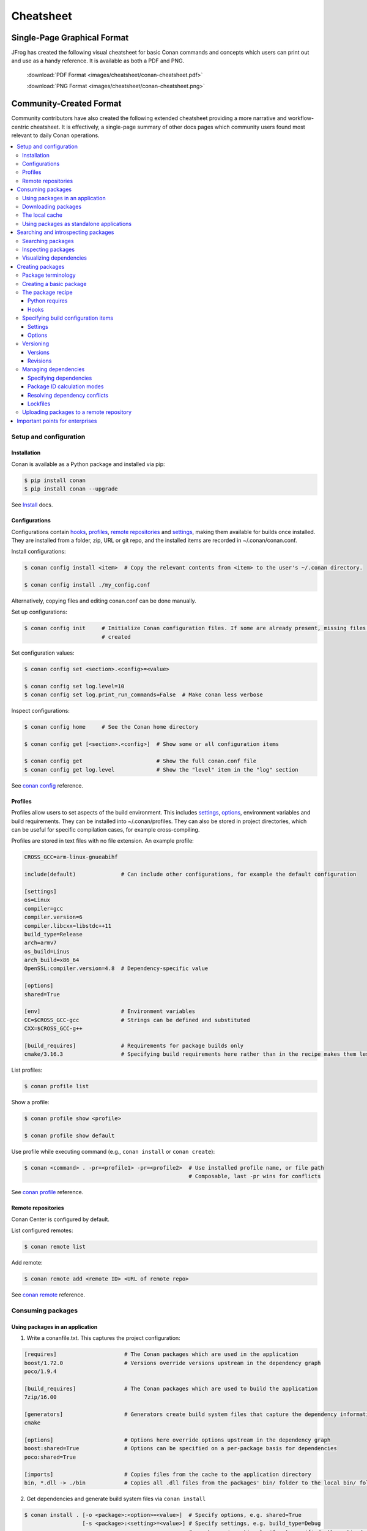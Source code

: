 **********
Cheatsheet
**********

Single-Page Graphical Format
============================

JFrog has created the following visual cheatsheet for basic Conan commands and
concepts which users can print out and use as a handy reference. It is available
as both a PDF and PNG.

  :download:`PDF Format <images/cheatsheet/conan-cheatsheet.pdf>`

  :download:`PNG Format <images/cheatsheet/conan-cheatsheet.png>`
  
.. image:: images/cheatsheet/conan-cheatsheet.png
   :height: 600 px 
   :width: 800 px 
   :align: center

Community-Created Format 
========================

Community contributors have also created the following extended cheatsheet
providing a more narrative and workflow-centric cheatsheet. It is effectively, a
single-page summary of other docs pages which community users found most
relevant to daily Conan operations.

.. contents::
    :local:

Setup and configuration
-----------------------

Installation
++++++++++++

Conan is available as a Python package and installed via pip:

.. code-block:: bash

    $ pip install conan
    $ pip install conan --upgrade

See `Install <https://docs.conan.io/en/latest/installation.html>`_ docs.

Configurations
++++++++++++++

Configurations contain hooks_, profiles_, `remote repositories`_ and settings_, making them available for builds once
installed. They are installed from a folder, zip, URL or git repo, and the installed items are recorded in
~/.conan/conan.conf.

Install configurations:

.. code-block:: bash

    $ conan config install <item>  # Copy the relevant contents from <item> to the user's ~/.conan directory.

    $ conan config install ./my_config.conf

Alternatively, copying files and editing conan.conf can be done manually.

Set up configurations:

.. code-block:: bash

    $ conan config init     # Initialize Conan configuration files. If some are already present, missing files only are
                            # created

Set configuration values:

.. code-block:: bash

    $ conan config set <section>.<config>=<value>

    $ conan config set log.level=10
    $ conan config set log.print_run_commands=False  # Make conan less verbose

Inspect configurations:

.. code-block:: bash

    $ conan config home     # See the Conan home directory

    $ conan config get [<section>.<config>]  # Show some or all configuration items

    $ conan config get                       # Show the full conan.conf file
    $ conan config get log.level             # Show the "level" item in the "log" section

See `conan config <https://docs.conan.io/en/latest/reference/commands/consumer/config.html>`_ reference.

Profiles
++++++++

Profiles allow users to set aspects of the build environment. This includes settings_, options_, environment variables
and build requirements. They can be installed into ~/.conan/profiles. They can also be stored in project directories,
which can be useful for specific compilation cases, for example cross-compiling.

Profiles are stored in text files with no file extension. An example profile:

.. code-block:: text

    CROSS_GCC=arm-linux-gnueabihf

    include(default)              # Can include other configurations, for example the default configuration

    [settings]
    os=Linux
    compiler=gcc
    compiler.version=6
    compiler.libcxx=libstdc++11
    build_type=Release
    arch=armv7
    os_build=Linus
    arch_build=x86_64
    OpenSSL:compiler.version=4.8  # Dependency-specific value

    [options]
    shared=True

    [env]                         # Environment variables
    CC=$CROSS_GCC-gcc             # Strings can be defined and substituted
    CXX=$CROSS_GCC-g++

    [build_requires]              # Requirements for package builds only
    cmake/3.16.3                  # Specifying build requirements here rather than in the recipe makes them less binding

List profiles:

.. code-block:: bash

    $ conan profile list

Show a profile:

.. code-block:: bash

    $ conan profile show <profile>

    $ conan profile show default

Use profile while executing command (e.g., ``conan install`` or ``conan create``):

.. code-block:: bash

    $ conan <command> . -pr=<profile1> -pr=<profile2>  # Use installed profile name, or file path
                                                       # Composable, last -pr wins for conflicts

See `conan profile <https://docs.conan.io/en/latest/reference/commands/misc/profile.html>`_ reference.

Remote repositories
+++++++++++++++++++

Conan Center is configured by default.

List configured remotes:

.. code-block:: bash

    $ conan remote list

Add remote:

.. code-block:: bash

    $ conan remote add <remote ID> <URL of remote repo>

See `conan remote <https://docs.conan.io/en/latest/reference/commands/misc/remote.html>`_ reference.

Consuming packages
------------------

Using packages in an application
++++++++++++++++++++++++++++++++

1. Write a conanfile.txt. This captures the project configuration:

.. code-block:: text

    [requires]                     # The Conan packages which are used in the application
    boost/1.72.0                   # Versions override versions upstream in the dependency graph
    poco/1.9.4

    [build_requires]               # The Conan packages which are used to build the application
    7zip/16.00

    [generators]                   # Generators create build system files that capture the dependency information
    cmake

    [options]                      # Options here override options upstream in the dependency graph
    boost:shared=True              # Options can be specified on a per-package basis for dependencies
    poco:shared=True

    [imports]                      # Copies files from the cache to the application directory
    bin, *.dll -> ./bin            # Copies all .dll files from the packages' bin/ folder to the local bin/ folder

2. Get dependencies and generate build system files via ``conan install``

.. code-block:: bash

    $ conan install . [-o <package>:<option>=<value>]  # Specify options, e.g. shared=True
                      [-s <package>:<setting>=<value>] # Specify settings, e.g. build_type=Debug
                                                       # <package> is optional: if not specified, the option/setting
                                                       # applies to all dependencies
                      [-r=<remote ID>]                 # Download dependencies from only the specified remote
                      [-g=<generator>]                 # Specify generators at the command line

3. #include interface files to the Conan packages in the source code
4. Modify the build system to use the files output from the Generator
5. Build the application using the build system

Downloading packages
++++++++++++++++++++

Download a package, if it isn't already in `the local cache`_:

.. code-block:: bash

    $ conan install <package>/<version>@[<user>/<channel>#<revision>]
                    [-r=<remote ID>]                                    # Download dependencies from only the specified remote


    $ conan install .  # Install a package requirement from a Conanfile.txt, saved in your current directory, with all
                       # options and settings coming from your default profile

    $ conan install . -o pkg_name:use_debug_mode=on -s compiler=clang   # As above, but override one option and one
                                                                        # setting

See `conan install <https://docs.conan.io/en/latest/reference/commands/consumer/install.html>`_ reference.

The local cache
+++++++++++++++

The local package cache is located at ~/.conan/data.

Clear packages from cache:

.. code-block:: bash

    $ conan remove "<package>" --force  # <package> can include wildcards

    $ conan remove 'boost/*'                     # Remove all versions of Boost
    $ conan remove 'MyPackage/1.2@user/channel'  # Remove all revisions of Mypackage/1.2@user/channel

See `conan remove <https://docs.conan.io/en/latest/reference/commands/misc/remove.html>`_ reference.

Using packages as standalone applications
+++++++++++++++++++++++++++++++++++++++++

Packages can either be copied to the local project folder and run from there, or run directly from the local cache.

In the `Conanfile.txt`__, this can be done in the [imports] or [generators] section. See below for the relevant
generators. In `the package recipe`_, this can be done using the ``imports()`` or ``deploy()`` methods.

__ #using-conan-packages-in-an-application

Prepare packages for use via the command line:

.. code-block:: bash

    $ conan install . -g=deploy         # Copy dependencies to current folder
    $ conan install . -g=virtualrunenv  # Create shell scripts to activate and deactivate environments where you can run
                                        # dependencies from the local cache

Searching and introspecting packages
------------------------------------

Searching packages
++++++++++++++++++

Recipes and binaries can be searched in the local cache or remotes.

List names of packages in local cache:

.. code-block:: bash

    $ conan search              # List names of packages in local cache

Show package recipes or builds of a package:

.. code-block:: bash

    $ conan search <package>/<revision>@<user>/<channel>  # Output depends on how much of a package reference is given.
                                                          # Wildcards are supported
                   [--table=file.html]                    # Save output in an HTML file
                   [-r=<remote>]                          # Look in a remote repository (default is the local cache)

    $ conan search mylib/1.0@user/channel                 # Show all packages of mylib/1.0@user/channel in the local cache
    $ conan search "zlib/*" -r=all                        # Show all versions of zlib in all remotes

Show revisions of a package:

.. code-block:: bash

    $ conan search <package>/<revision>@<user>/<channel> --revisions

See `conan search <https://docs.conan.io/en/latest/reference/commands/consumer/search.html>`_ reference.

Inspecting packages
+++++++++++++++++++

Print the package recipe in full:

.. code-block:: bash

    $ conan get <package>/<revision>@<user>/<channel>

    $ conan get boost/1.74.0

Print attributes of the package recipe:

.. code-block:: bash

    $ conan inspect <package>/<revision>@<user>/<channel>

    $ conan inspect boost/1.74.0

See `conan get <https://docs.conan.io/en/latest/reference/commands/consumer/get.html>`_ and `conan
inspect <https://docs.conan.io/en/latest/reference/commands/misc/inspect.html>`_ reference.

Visualizing dependencies
++++++++++++++++++++++++

Create a dependency graph for the package or application:

.. code-block:: bash

    $ conan info . [--graph=file.html]  # Save output in an HTML file

See `conan info <https://docs.conan.io/en/latest/reference/commands/consumer/info.html>`_ reference.

Creating packages
-----------------

Package terminology
+++++++++++++++++++

Each package recipe relates to a single package. However, a package can be built in different ways.

A reference is used to identify packages:

.. code-block:: text

    <package>/<version>@<user>/<channel>#RREV:PACKAGE_ID#PREV

The recipe reference is used to identify a certain version of a package recipe:

.. code-block:: text

    <package>/<version>@<user>/<channel>  # <package> and <version> are defined in the recipe; <user> and <channel> are
                                          # defined by the user when exporting the package

    lib/1.0@conan/stable


The package ID is a SHA-1 hash calculated from the build options_ and settings_ and from dependencies (according to
certain modes__).

__ #package-id-calculation-modes

See `Revisions`_ for further details of the recipe revision and package revision (RREV and PREV).

Creating a basic package
++++++++++++++++++++++++

Create a template package:

.. code-block:: bash

    $ conan new <package>/<version>@[<user>/<channel>]  # <user>/<channel> is not specified in Conan Center, but otherwise they should be
                [-t]                                    # Create a recipe for a basic test to verify the package was created successfully
                [-s]                                    # Create a recipe/source template for a package with local source code

Build a package into the local cache:

.. code-block:: bash

    $ conan create . <user>/<channel> [-o <package>:<option>=<value>]   # Specify options, for example shared=True.
                                      [-s <package>:<setting>=<value>]  # Specify settings, for example build_type=Debug.
                                                                        # If <package> is not specified, the option and
                                                                        # setting applies to all dependencies.
                                      [-pr=<profile name>]              # If -pr is not specified, the default profile is used
                                      [--build=missing]                 # Build all dependencies if they can't be downloaded

See `conan new <https://docs.conan.io/en/latest/reference/commands/creator/new.html>`_ and `conan
create <https://docs.conan.io/en/latest/reference/commands/creator/create.html>`_ reference.

The package recipe
++++++++++++++++++

A package recipe is a Python class, defined in a file called conanfile.py in the package directory:

.. code-block:: python

    class MypackageConan(ConanFile):
        ...                                                # Various package metadata
        settings = "os", "compiler", "build_type", "arch"  # Defines available settings
        options = {"shared": [True, False]}                # Defines available options and defaults. "shared" is a common
                                                           # option which specifies whether a library is static or shared

        default_options = {"shared": False}
        requires = "RequiredLib/0.1@user/stable"           # Defines package requirements
        build_requires = "tool_a/0.2@user/testing"         # Defines requirements that are only used when the package is
                                                           # built. These should be build and test tools only.
        generators = "cmake"                               # Generator for the package: specifies which build system
                                                           # type will be generated

        def source(self):                                                # Obtains the source code for the project
            self.run("git clone https://github.com/conan-io/hello.git")  # self.run() executes any command in the native shell
            ...

        def build(self):                                                 # Responsible for invoking the build system
            cmake = CMake(self)                                          # Helper classes are available for several build systems
            ...
            if self.options.myoption1:                                   # Specify a conditional build requirement
                self.build_requires("zlib/1.2@user/testing")
            self.run("bin/unittests")                                    # Run unit tests compiled earlier in the build() method

        def package(self):                                               # Responsible for capturing build artifacts
            self.copy("\*.h", dst="include", src="hello")                # self.copy() copies files from the cache to the project folder
            ...

        def package_info(self):                                          # Responsible for defining variables that are
                                                                         # passed to package consumers, for example
                                                                         # library or include directories
            self.cpp_info.libs = ["hello"]                               # The cpp_info dictionary contains these variables
            ...

        def requirements(self):                                          # Responsible for specifying non-trivial requirements logic
            if self.options.myoption2:                                   # Specify a conditional requirement
                self.requires("RequiredLib2/0.3@user/stable")

        def package_id(self):                                            # Responsible for changing the way the package
                                                                         # ID is calculated from the default
            default_package_id_mode = full_version_mode
            if self.settings.compiler.version == "4.9":                  # Make compiler versions 4.8 and 4.7 compatible
                                                                         # with version4.9: i.e., they all result in the same package ID

                for version in ("4.8", "4.7"):
                    compatible_pkg = self.info.clone()
                    compatible_pkg.settings.compiler.version = version
                    self.compatible_packages.append(compatible_pkg)      # The compatible_packages property is used to
                                                                         # define this behaviour 

        def imports(self):                                               # Copies dependency files from the local cache
            ...                                                          # to the project directory

        def deploy(self):                                                # Installs the project, which can include
            ...                                                          # copying build artifacts

Python requires
###############

Python requires allow the re-use of python methods across multiple recipes. Complex dependency graphs can be produced,
and the `same concepts`__ apply with python requires as with normal package requirements.

__ #managing-dependencies

Export a conanfile.py:

.. code-block:: bash

    $ conan export . <user>/<channel>

Use the exported conanfile.py:

.. code-block:: python

   class ConsumerConan(ConanFile):
       python_requires = "<package>/<version>@<user>/<channel>"  # To use functions and variables from the exported conanfile.py
       python_requires_extend = "<package>.<base class name>"    # To inherit from a full class in the exported conanfile.py

           ...
           self.python_requires["<package>"].module.func()           # To call the method func() from the exported conanfile.py

See `conan export <https://docs.conan.io/en/latest/reference/commands/creator/export.html>`_ reference.

Hooks
#####

Hooks are recipe methods which are defined globally. They should not affect the built binary. There are ``pre`` and
``post`` hooks for many methods in the recipe. Hooks reside in ~/.conan/hooks, and are include in ~/.conan/conan.conf
under the [hooks] section. 

Install a hook:

.. code-block:: bash

    $ conan config install  # In the directory containing the python script with the hook

Specifying build configuration items
++++++++++++++++++++++++++++++++++++

Settings
########

Settings are configuration items which generally apply to all builds of all packages in the dependency tree, for example
compiler, OS, and release or debug builds.

Available settings are defined in a global settings file: ~/.conan/settings.yml. The settings for a given package are
defined in `the package recipe`_.

Settings can then be set via profiles_ or via arguments to `conan install`__ or `conan create`__.

__ #using-conan-packages-in-an-application
__ #creating-a-basic-package

Options
#######

Options are configuration items which are generally package-specific.

The available options for a package are defined in `the package recipe`_.

Options can then be set via profiles_, an application's `Conanfile.txt`__, or via arguments to `conan install`__ or
`conan create`__.

__ #using-conan-packages-in-an-application
__ #using-conan-packages-in-an-application
__ #creating-a-basic-package

Versioning
++++++++++

Versions
########

Packages are specified whenever a package is created, and whenever a recipe is consumed via a recipe reference.

Specify ranges:

.. code-block:: text

    [>min_ver <max_ver] - specify a version range
    [*]                 - specify any version
    [~maj.min]          - specify any patch in v[maj].[min]

The version taken is otherwise the maximum available.

Revisions
#########

Revisions allow changes to a package without increasing the version number or overwriting the existing version number.
They are disabled by default.

There are two types of revisions:

- "Recipe Revisions" (RREV) - Revision of the recipe and sources
- "Package Revisions" (PREV) - Revision of a binary package

The recipe revision (RREV) is a SHA-1 hash either calculated over the recipe, or taken from the version control system.
Conan only holds one recipe revision in the local cache. Many recipe revisions can be stored in remote repositories.
This helps differentiate between packages that have been changed and built without changing the version number. Recipe
revisions can be specified wherever a recipe is consumed. If a recipe revision is not specified, the latest revision is
used.

The package revision (PREV) is a SHA-1 hash calculated over the package contents. Package revisions provide the most
precise identification for a built package. They are very rarely used directly by users in commands or configurations,
because it's fairly impactical to do so.  Instead, they are generally managed by
the use of "Lockfiles". 

Enable revisions:

.. code-block:: bash

    $ conan config set general.revisions_enabled=True

Managing dependencies
+++++++++++++++++++++

Specifying dependencies
#######################

Main application dependencies are set in the [requires] section of `Conanfile.txt`__.

__ #using-conan-packages-in-an-application

Package dependencies - normal requirements, build requirements, conditional requirements - are set in `the package recipe`_.

Package ID calculation modes
############################

Conan performs dependency resolution via the calculation of package IDs. A package ID is calculated for a desired
dependency, and then Conan searches for that package ID.

The package ID calculation, and therefore the dependency resolution, is affected by the default_package_id_mode and the
default_python_requires_id_mode. They determine what exactly affects the calculation: which parts of version numbers;
package revisions; immediate or transitive dependencies. This relates to both normal requirements and `Python
requires`_. By default, only the main version number of direct dependencies are taken into account when calculating the
package ID.

These modes can be set in the [general] section of configurations_, and in `the package recipe`_.

Resolving dependency conflicts
##############################

Versions defined in the `conanfile.txt`__ take precedence over versions specified by dependencies. This can be used to
resolve conflicts by dictating the use of only one version throughout the whole dependency graph.

__ #using-conan-packages-in-an-application

Lockfiles
#########

Lockfiles allow a snapshot of a dependency graph used for a build to be taken, and the build to be reproduced exactly at
a later time.

Create a lockfile:

.. code-block:: bash

    $ conan lock create <package>/conanfile.py --user=<user> --channel=<channel>

Use lockfile during ``conan create`` or ``conan install``:

.. code-block:: bash

    $ conan <command> --lockfile conan.lock

See `conan lock <https://docs.conan.io/en/latest/reference/commands/misc/lock.html>`_ reference.

Uploading packages to a remote repository
+++++++++++++++++++++++++++++++++++++++++

Packages are not uploaded to a remote repository automatically. This needs to be done manually.

.. code-block:: bash

    $ conan upload "<package>" -r <remote ID>  # Wildcards can be specified to upload multiple packages
                   [--all]                     # Upload all binaries and their recipes (recipes only uploaded by default)
                   [--confirm]                 # Auto-confirm

See `conan upload <https://docs.conan.io/en/latest/reference/commands/creator/upload.html>`_ reference.

Important points for enterprises
--------------------------------

Versioning, revisioning and dependency resolution should be consistent across a company. Configurations_ should be
synchronised across all developers, in particular `package id calculation modes`_.

In a CI/CD system, use lockfiles_ throughout, so that builds are reproducible.

